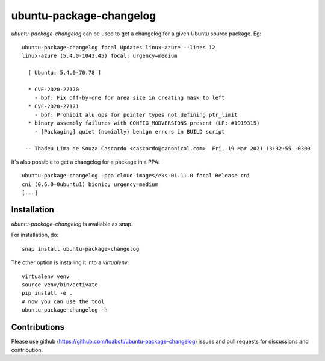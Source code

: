 ubuntu-package-changelog
------------------------

`ubuntu-package-changelog` can be used to get a changelog for
a given Ubuntu source package. Eg::

  ubuntu-package-changelog focal Updates linux-azure --lines 12
  linux-azure (5.4.0-1043.45) focal; urgency=medium

    [ Ubuntu: 5.4.0-70.78 ]

    * CVE-2020-27170
      - bpf: Fix off-by-one for area size in creating mask to left
    * CVE-2020-27171
      - bpf: Prohibit alu ops for pointer types not defining ptr_limit
    * binary assembly failures with CONFIG_MODVERSIONS present (LP: #1919315)
      - [Packaging] quiet (nomially) benign errors in BUILD script

   -- Thadeu Lima de Souza Cascardo <cascardo@canonical.com>  Fri, 19 Mar 2021 13:32:55 -0300

It's also possible to get a changelog for a package in a PPA::

  ubuntu-package-changelog -ppa cloud-images/eks-01.11.0 focal Release cni
  cni (0.6.0-0ubuntu1) bionic; urgency=medium
  [...]

Installation
============

`ubuntu-package-changelog` is available as snap.

|Get it from the Snap Store|

For installation, do::

  snap install ubuntu-package-changelog

The other option is installing it into a `virtualenv`::

  virtualenv venv
  source venv/bin/activate
  pip install -e .
  # now you can use the tool
  ubuntu-package-changelog -h

Contributions
=============

Please use github (https://github.com/toabctl/ubuntu-package-changelog) issues
and pull requests for discussions and contribution.


.. |Get it from the Snap Store| image:: https://snapcraft.io/static/images/badges/en/snap-store-white.svg
   :target: https://snapcraft.io/ubuntu-package-changelog
